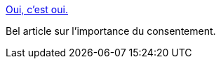 :jbake-type: post
:jbake-status: published
:jbake-title: Oui, c'est oui.
:jbake-tags: sexe,culture,humanité,_mois_oct.,_année_2014
:jbake-date: 2014-10-06
:jbake-depth: ../
:jbake-uri: shaarli/1412593448000.adoc
:jbake-source: https://nicolas-delsaux.hd.free.fr/Shaarli?searchterm=http%3A%2F%2Fwww.gqmagazine.fr%2Fsexactu%2Farticles%2Foui-cest-oui%2F15942&searchtags=sexe+culture+humanit%C3%A9+_mois_oct.+_ann%C3%A9e_2014
:jbake-style: shaarli

http://www.gqmagazine.fr/sexactu/articles/oui-cest-oui/15942[Oui, c'est oui.]

Bel article sur l'importance du consentement.
